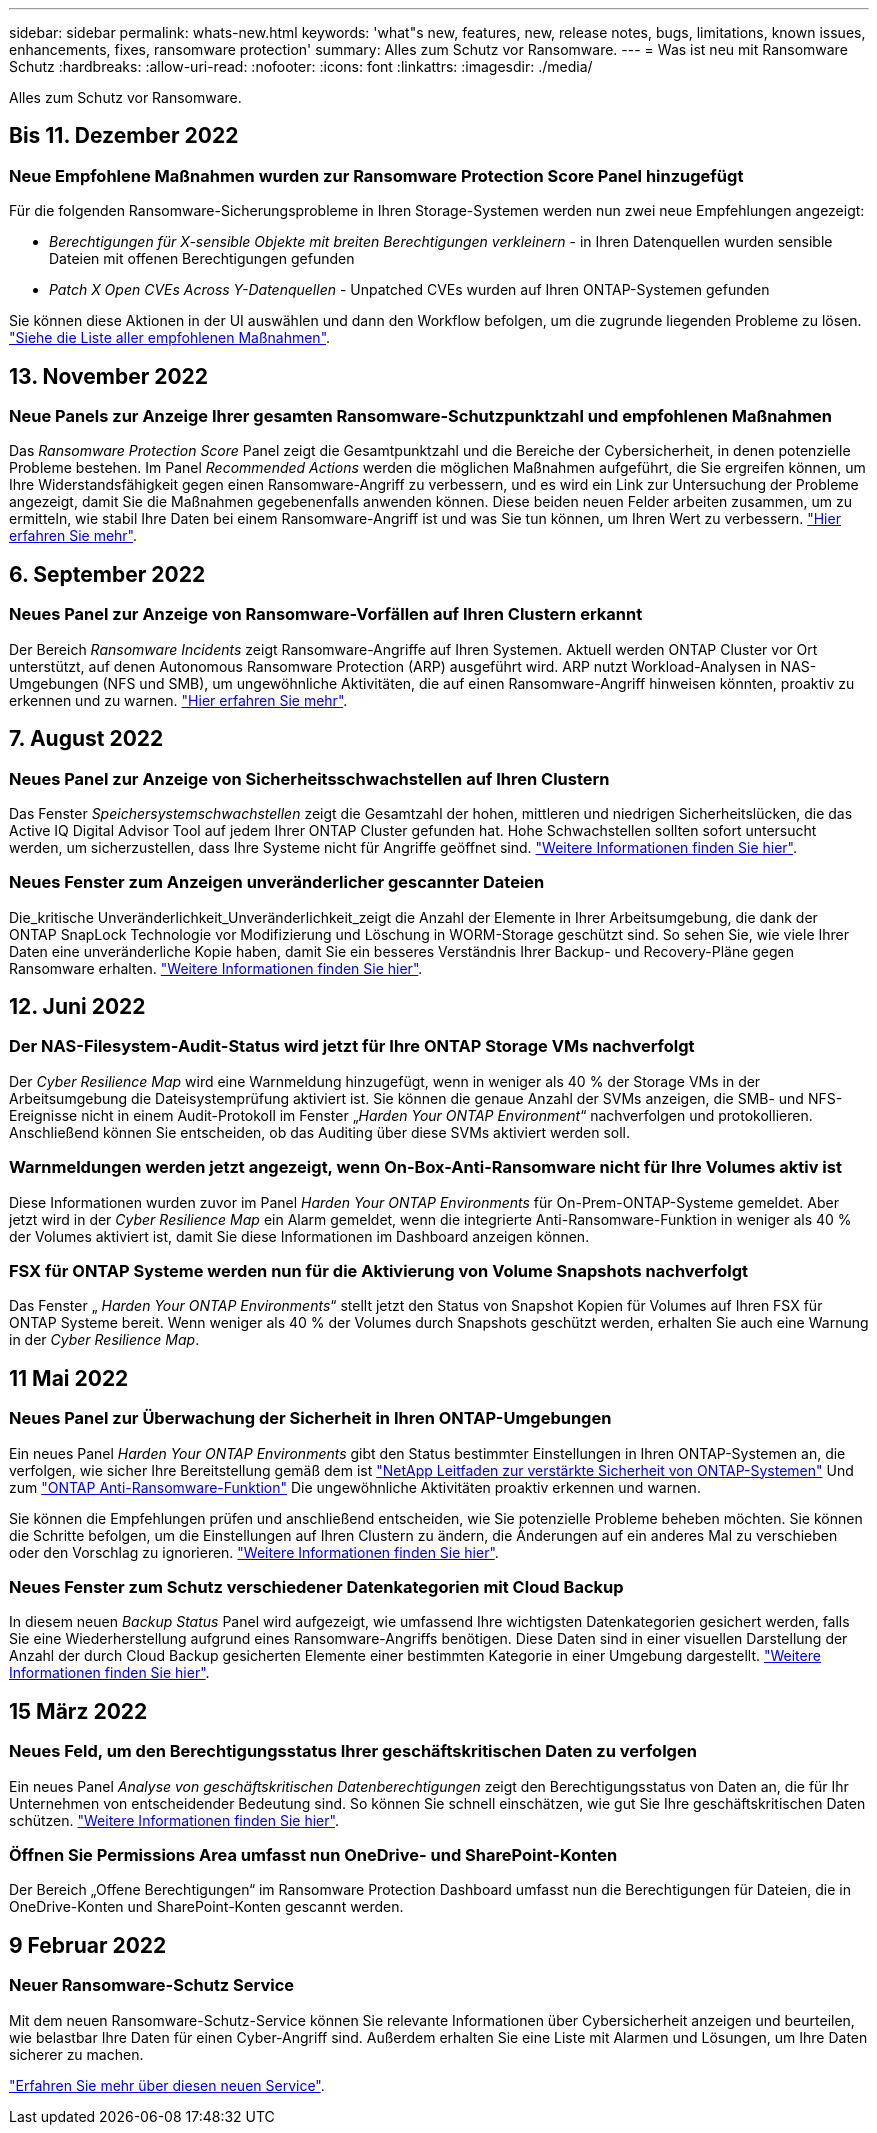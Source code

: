 ---
sidebar: sidebar 
permalink: whats-new.html 
keywords: 'what"s new, features, new, release notes, bugs, limitations, known issues, enhancements, fixes, ransomware protection' 
summary: Alles zum Schutz vor Ransomware. 
---
= Was ist neu mit Ransomware Schutz
:hardbreaks:
:allow-uri-read: 
:nofooter: 
:icons: font
:linkattrs: 
:imagesdir: ./media/


[role="lead"]
Alles zum Schutz vor Ransomware.



== Bis 11. Dezember 2022



=== Neue Empfohlene Maßnahmen wurden zur Ransomware Protection Score Panel hinzugefügt

Für die folgenden Ransomware-Sicherungsprobleme in Ihren Storage-Systemen werden nun zwei neue Empfehlungen angezeigt:

* _Berechtigungen für X-sensible Objekte mit breiten Berechtigungen verkleinern_ - in Ihren Datenquellen wurden sensible Dateien mit offenen Berechtigungen gefunden
* _Patch X Open CVEs Across Y-Datenquellen_ - Unpatched CVEs wurden auf Ihren ONTAP-Systemen gefunden


Sie können diese Aktionen in der UI auswählen und dann den Workflow befolgen, um die zugrunde liegenden Probleme zu lösen. https://docs.netapp.com/us-en/cloud-manager-ransomware/task-analyze-ransomware-data.html#list-of-recommended-actions["Siehe die Liste aller empfohlenen Maßnahmen"].



== 13. November 2022



=== Neue Panels zur Anzeige Ihrer gesamten Ransomware-Schutzpunktzahl und empfohlenen Maßnahmen

Das _Ransomware Protection Score_ Panel zeigt die Gesamtpunktzahl und die Bereiche der Cybersicherheit, in denen potenzielle Probleme bestehen. Im Panel _Recommended Actions_ werden die möglichen Maßnahmen aufgeführt, die Sie ergreifen können, um Ihre Widerstandsfähigkeit gegen einen Ransomware-Angriff zu verbessern, und es wird ein Link zur Untersuchung der Probleme angezeigt, damit Sie die Maßnahmen gegebenenfalls anwenden können. Diese beiden neuen Felder arbeiten zusammen, um zu ermitteln, wie stabil Ihre Daten bei einem Ransomware-Angriff ist und was Sie tun können, um Ihren Wert zu verbessern. https://docs.netapp.com/us-en/cloud-manager-ransomware/task-analyze-ransomware-data.html#ransomware-protection-score-and-recommended-actions["Hier erfahren Sie mehr"^].



== 6. September 2022



=== Neues Panel zur Anzeige von Ransomware-Vorfällen auf Ihren Clustern erkannt

Der Bereich _Ransomware Incidents_ zeigt Ransomware-Angriffe auf Ihren Systemen. Aktuell werden ONTAP Cluster vor Ort unterstützt, auf denen Autonomous Ransomware Protection (ARP) ausgeführt wird. ARP nutzt Workload-Analysen in NAS-Umgebungen (NFS und SMB), um ungewöhnliche Aktivitäten, die auf einen Ransomware-Angriff hinweisen könnten, proaktiv zu erkennen und zu warnen. https://docs.netapp.com/us-en/cloud-manager-ransomware/task-analyze-ransomware-data.html#ransomware-incidents-detected-on-your-systems["Hier erfahren Sie mehr"^].



== 7. August 2022



=== Neues Panel zur Anzeige von Sicherheitsschwachstellen auf Ihren Clustern

Das Fenster _Speichersystemschwachstellen_ zeigt die Gesamtzahl der hohen, mittleren und niedrigen Sicherheitslücken, die das Active IQ Digital Advisor Tool auf jedem Ihrer ONTAP Cluster gefunden hat. Hohe Schwachstellen sollten sofort untersucht werden, um sicherzustellen, dass Ihre Systeme nicht für Angriffe geöffnet sind. https://docs.netapp.com/us-en/cloud-manager-ransomware/task-analyze-ransomware-data.html#storage-system-vulnerabilities["Weitere Informationen finden Sie hier"^].



=== Neues Fenster zum Anzeigen unveränderlicher gescannter Dateien

Die_kritische Unveränderlichkeit_Unveränderlichkeit_zeigt die Anzahl der Elemente in Ihrer Arbeitsumgebung, die dank der ONTAP SnapLock Technologie vor Modifizierung und Löschung in WORM-Storage geschützt sind. So sehen Sie, wie viele Ihrer Daten eine unveränderliche Kopie haben, damit Sie ein besseres Verständnis Ihrer Backup- und Recovery-Pläne gegen Ransomware erhalten. https://docs.netapp.com/us-en/cloud-manager-ransomware/task-analyze-ransomware-data.html#data-in-your-volumes-that-are-being-protected-using-snaplock["Weitere Informationen finden Sie hier"^].



== 12. Juni 2022



=== Der NAS-Filesystem-Audit-Status wird jetzt für Ihre ONTAP Storage VMs nachverfolgt

Der _Cyber Resilience Map_ wird eine Warnmeldung hinzugefügt, wenn in weniger als 40 % der Storage VMs in der Arbeitsumgebung die Dateisystemprüfung aktiviert ist. Sie können die genaue Anzahl der SVMs anzeigen, die SMB- und NFS-Ereignisse nicht in einem Audit-Protokoll im Fenster „_Harden Your ONTAP Environment_“ nachverfolgen und protokollieren. Anschließend können Sie entscheiden, ob das Auditing über diese SVMs aktiviert werden soll.



=== Warnmeldungen werden jetzt angezeigt, wenn On-Box-Anti-Ransomware nicht für Ihre Volumes aktiv ist

Diese Informationen wurden zuvor im Panel _Harden Your ONTAP Environments_ für On-Prem-ONTAP-Systeme gemeldet. Aber jetzt wird in der _Cyber Resilience Map_ ein Alarm gemeldet, wenn die integrierte Anti-Ransomware-Funktion in weniger als 40 % der Volumes aktiviert ist, damit Sie diese Informationen im Dashboard anzeigen können.



=== FSX für ONTAP Systeme werden nun für die Aktivierung von Volume Snapshots nachverfolgt

Das Fenster „ _Harden Your ONTAP Environments_“ stellt jetzt den Status von Snapshot Kopien für Volumes auf Ihren FSX für ONTAP Systeme bereit. Wenn weniger als 40 % der Volumes durch Snapshots geschützt werden, erhalten Sie auch eine Warnung in der _Cyber Resilience Map_.



== 11 Mai 2022



=== Neues Panel zur Überwachung der Sicherheit in Ihren ONTAP-Umgebungen

Ein neues Panel _Harden Your ONTAP Environments_ gibt den Status bestimmter Einstellungen in Ihren ONTAP-Systemen an, die verfolgen, wie sicher Ihre Bereitstellung gemäß dem ist https://www.netapp.com/pdf.html?item=/media/10674-tr4569.pdf["NetApp Leitfaden zur verstärkte Sicherheit von ONTAP-Systemen"^] Und zum https://docs.netapp.com/us-en/ontap/anti-ransomware/index.html["ONTAP Anti-Ransomware-Funktion"^] Die ungewöhnliche Aktivitäten proaktiv erkennen und warnen.

Sie können die Empfehlungen prüfen und anschließend entscheiden, wie Sie potenzielle Probleme beheben möchten. Sie können die Schritte befolgen, um die Einstellungen auf Ihren Clustern zu ändern, die Änderungen auf ein anderes Mal zu verschieben oder den Vorschlag zu ignorieren. https://docs.netapp.com/us-en/cloud-manager-ransomware/task-analyze-ransomware-data.html#status-of-ontap-systems-hardening["Weitere Informationen finden Sie hier"].



=== Neues Fenster zum Schutz verschiedener Datenkategorien mit Cloud Backup

In diesem neuen _Backup Status_ Panel wird aufgezeigt, wie umfassend Ihre wichtigsten Datenkategorien gesichert werden, falls Sie eine Wiederherstellung aufgrund eines Ransomware-Angriffs benötigen. Diese Daten sind in einer visuellen Darstellung der Anzahl der durch Cloud Backup gesicherten Elemente einer bestimmten Kategorie in einer Umgebung dargestellt. https://docs.netapp.com/us-en/cloud-manager-ransomware/task-analyze-ransomware-data.html#backup-status-of-your-critical-business-data["Weitere Informationen finden Sie hier"].



== 15 März 2022



=== Neues Feld, um den Berechtigungsstatus Ihrer geschäftskritischen Daten zu verfolgen

Ein neues Panel _Analyse von geschäftskritischen Datenberechtigungen_ zeigt den Berechtigungsstatus von Daten an, die für Ihr Unternehmen von entscheidender Bedeutung sind. So können Sie schnell einschätzen, wie gut Sie Ihre geschäftskritischen Daten schützen. https://docs.netapp.com/us-en/cloud-manager-ransomware/task-analyze-ransomware-data.html#status-of-permissions-on-your-critical-business-data["Weitere Informationen finden Sie hier"].



=== Öffnen Sie Permissions Area umfasst nun OneDrive- und SharePoint-Konten

Der Bereich „Offene Berechtigungen“ im Ransomware Protection Dashboard umfasst nun die Berechtigungen für Dateien, die in OneDrive-Konten und SharePoint-Konten gescannt werden.



== 9 Februar 2022



=== Neuer Ransomware-Schutz Service

Mit dem neuen Ransomware-Schutz-Service können Sie relevante Informationen über Cybersicherheit anzeigen und beurteilen, wie belastbar Ihre Daten für einen Cyber-Angriff sind. Außerdem erhalten Sie eine Liste mit Alarmen und Lösungen, um Ihre Daten sicherer zu machen.

link:concept-ransomware-protection.html["Erfahren Sie mehr über diesen neuen Service"].

